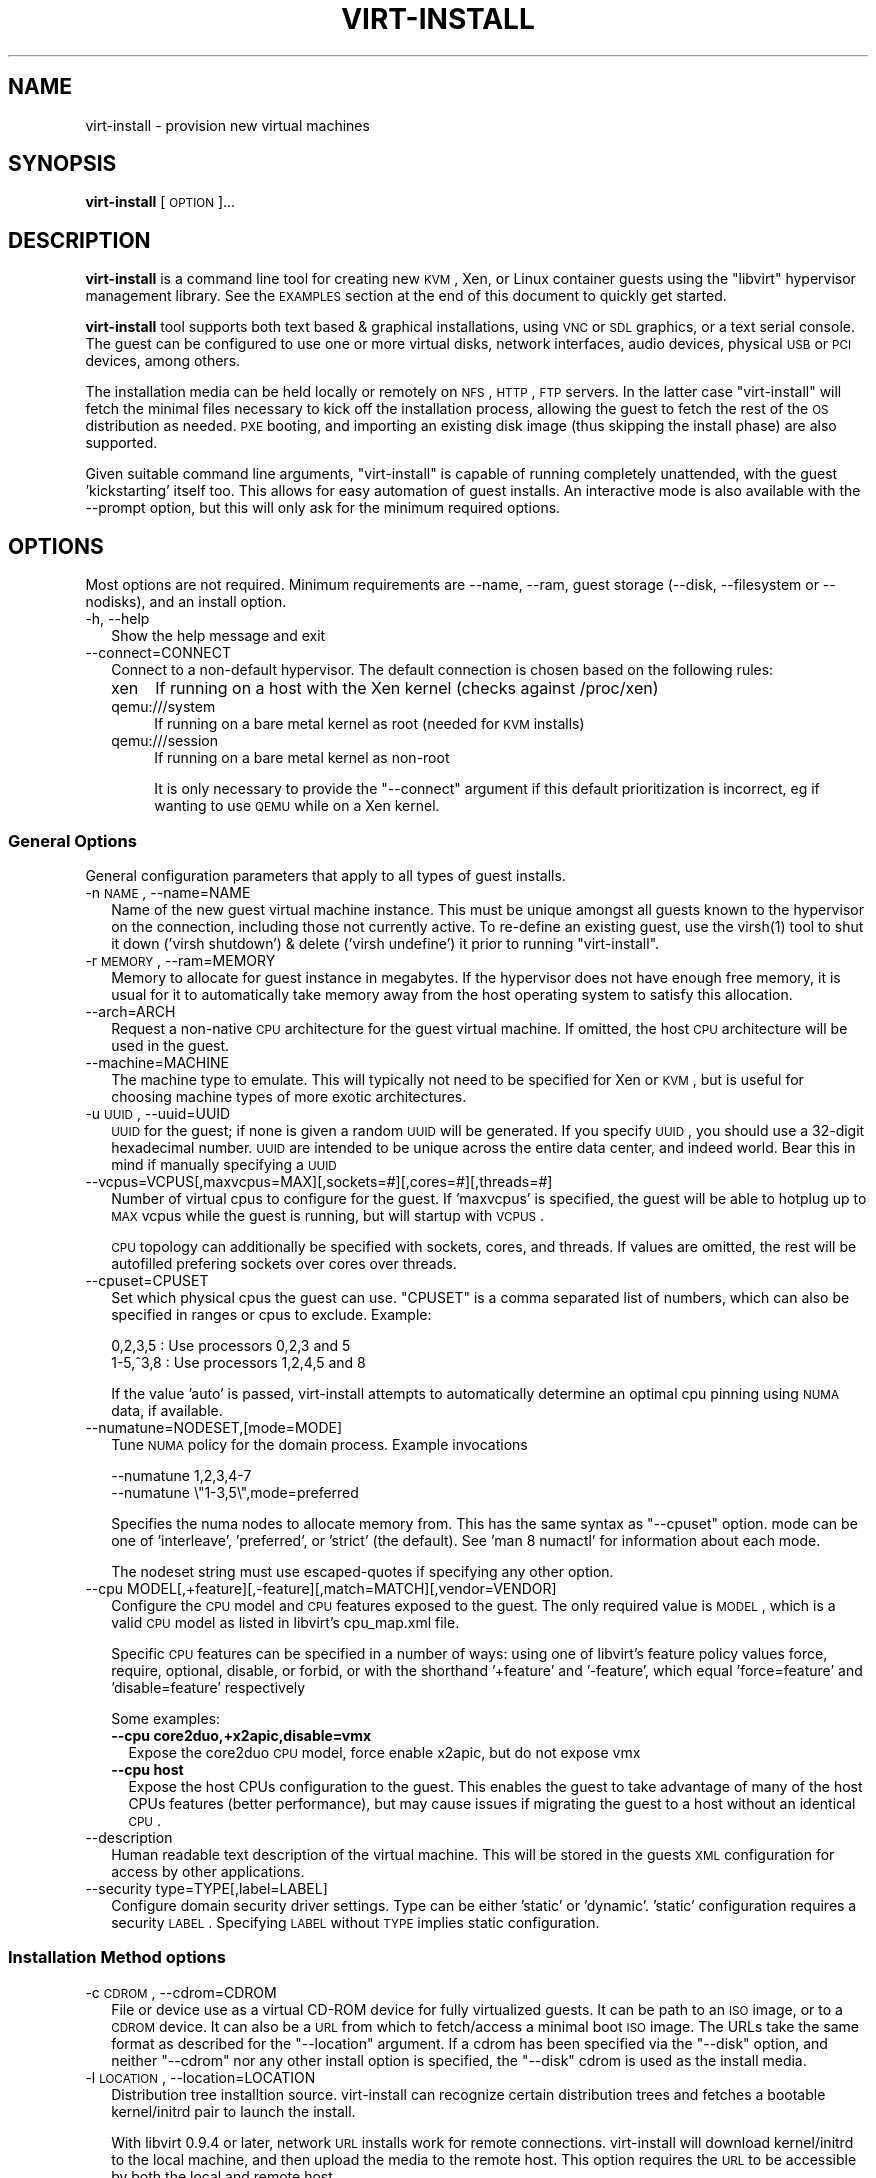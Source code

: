 .\" Automatically generated by Pod::Man 2.23 (Pod::Simple 3.14)
.\"
.\" Standard preamble:
.\" ========================================================================
.de Sp \" Vertical space (when we can't use .PP)
.if t .sp .5v
.if n .sp
..
.de Vb \" Begin verbatim text
.ft CW
.nf
.ne \\$1
..
.de Ve \" End verbatim text
.ft R
.fi
..
.\" Set up some character translations and predefined strings.  \*(-- will
.\" give an unbreakable dash, \*(PI will give pi, \*(L" will give a left
.\" double quote, and \*(R" will give a right double quote.  \*(C+ will
.\" give a nicer C++.  Capital omega is used to do unbreakable dashes and
.\" therefore won't be available.  \*(C` and \*(C' expand to `' in nroff,
.\" nothing in troff, for use with C<>.
.tr \(*W-
.ds C+ C\v'-.1v'\h'-1p'\s-2+\h'-1p'+\s0\v'.1v'\h'-1p'
.ie n \{\
.    ds -- \(*W-
.    ds PI pi
.    if (\n(.H=4u)&(1m=24u) .ds -- \(*W\h'-12u'\(*W\h'-12u'-\" diablo 10 pitch
.    if (\n(.H=4u)&(1m=20u) .ds -- \(*W\h'-12u'\(*W\h'-8u'-\"  diablo 12 pitch
.    ds L" ""
.    ds R" ""
.    ds C` ""
.    ds C' ""
'br\}
.el\{\
.    ds -- \|\(em\|
.    ds PI \(*p
.    ds L" ``
.    ds R" ''
'br\}
.\"
.\" Escape single quotes in literal strings from groff's Unicode transform.
.ie \n(.g .ds Aq \(aq
.el       .ds Aq '
.\"
.\" If the F register is turned on, we'll generate index entries on stderr for
.\" titles (.TH), headers (.SH), subsections (.SS), items (.Ip), and index
.\" entries marked with X<> in POD.  Of course, you'll have to process the
.\" output yourself in some meaningful fashion.
.ie \nF \{\
.    de IX
.    tm Index:\\$1\t\\n%\t"\\$2"
..
.    nr % 0
.    rr F
.\}
.el \{\
.    de IX
..
.\}
.\"
.\" Accent mark definitions (@(#)ms.acc 1.5 88/02/08 SMI; from UCB 4.2).
.\" Fear.  Run.  Save yourself.  No user-serviceable parts.
.    \" fudge factors for nroff and troff
.if n \{\
.    ds #H 0
.    ds #V .8m
.    ds #F .3m
.    ds #[ \f1
.    ds #] \fP
.\}
.if t \{\
.    ds #H ((1u-(\\\\n(.fu%2u))*.13m)
.    ds #V .6m
.    ds #F 0
.    ds #[ \&
.    ds #] \&
.\}
.    \" simple accents for nroff and troff
.if n \{\
.    ds ' \&
.    ds ` \&
.    ds ^ \&
.    ds , \&
.    ds ~ ~
.    ds /
.\}
.if t \{\
.    ds ' \\k:\h'-(\\n(.wu*8/10-\*(#H)'\'\h"|\\n:u"
.    ds ` \\k:\h'-(\\n(.wu*8/10-\*(#H)'\`\h'|\\n:u'
.    ds ^ \\k:\h'-(\\n(.wu*10/11-\*(#H)'^\h'|\\n:u'
.    ds , \\k:\h'-(\\n(.wu*8/10)',\h'|\\n:u'
.    ds ~ \\k:\h'-(\\n(.wu-\*(#H-.1m)'~\h'|\\n:u'
.    ds / \\k:\h'-(\\n(.wu*8/10-\*(#H)'\z\(sl\h'|\\n:u'
.\}
.    \" troff and (daisy-wheel) nroff accents
.ds : \\k:\h'-(\\n(.wu*8/10-\*(#H+.1m+\*(#F)'\v'-\*(#V'\z.\h'.2m+\*(#F'.\h'|\\n:u'\v'\*(#V'
.ds 8 \h'\*(#H'\(*b\h'-\*(#H'
.ds o \\k:\h'-(\\n(.wu+\w'\(de'u-\*(#H)/2u'\v'-.3n'\*(#[\z\(de\v'.3n'\h'|\\n:u'\*(#]
.ds d- \h'\*(#H'\(pd\h'-\w'~'u'\v'-.25m'\f2\(hy\fP\v'.25m'\h'-\*(#H'
.ds D- D\\k:\h'-\w'D'u'\v'-.11m'\z\(hy\v'.11m'\h'|\\n:u'
.ds th \*(#[\v'.3m'\s+1I\s-1\v'-.3m'\h'-(\w'I'u*2/3)'\s-1o\s+1\*(#]
.ds Th \*(#[\s+2I\s-2\h'-\w'I'u*3/5'\v'-.3m'o\v'.3m'\*(#]
.ds ae a\h'-(\w'a'u*4/10)'e
.ds Ae A\h'-(\w'A'u*4/10)'E
.    \" corrections for vroff
.if v .ds ~ \\k:\h'-(\\n(.wu*9/10-\*(#H)'\s-2\u~\d\s+2\h'|\\n:u'
.if v .ds ^ \\k:\h'-(\\n(.wu*10/11-\*(#H)'\v'-.4m'^\v'.4m'\h'|\\n:u'
.    \" for low resolution devices (crt and lpr)
.if \n(.H>23 .if \n(.V>19 \
\{\
.    ds : e
.    ds 8 ss
.    ds o a
.    ds d- d\h'-1'\(ga
.    ds D- D\h'-1'\(hy
.    ds th \o'bp'
.    ds Th \o'LP'
.    ds ae ae
.    ds Ae AE
.\}
.rm #[ #] #H #V #F C
.\" ========================================================================
.\"
.IX Title "VIRT-INSTALL 1"
.TH VIRT-INSTALL 1 "2011-07-28" "" "Virtual Machine Install Tools"
.\" For nroff, turn off justification.  Always turn off hyphenation; it makes
.\" way too many mistakes in technical documents.
.if n .ad l
.nh
.SH "NAME"
virt\-install \- provision new virtual machines
.SH "SYNOPSIS"
.IX Header "SYNOPSIS"
\&\fBvirt-install\fR [\s-1OPTION\s0]...
.SH "DESCRIPTION"
.IX Header "DESCRIPTION"
\&\fBvirt-install\fR is a command line tool for creating new \s-1KVM\s0, Xen, or Linux
container guests using the \f(CW\*(C`libvirt\*(C'\fR hypervisor management library.
See the \s-1EXAMPLES\s0 section at the end of this document to quickly get started.
.PP
\&\fBvirt-install\fR tool supports both text based & graphical installations,
using \s-1VNC\s0 or \s-1SDL\s0 graphics, or a text serial console. The guest can be
configured to use one or more virtual disks, network interfaces,
audio devices, physical \s-1USB\s0 or \s-1PCI\s0 devices, among others.
.PP
The installation media can be held locally or remotely on \s-1NFS\s0, \s-1HTTP\s0, \s-1FTP\s0
servers. In the latter case \f(CW\*(C`virt\-install\*(C'\fR will fetch the minimal files
necessary to kick off the installation process, allowing the guest
to fetch the rest of the \s-1OS\s0 distribution as needed. \s-1PXE\s0 booting, and importing
an existing disk image (thus skipping the install phase) are also supported.
.PP
Given suitable command line arguments, \f(CW\*(C`virt\-install\*(C'\fR is capable of running
completely unattended, with the guest 'kickstarting' itself too. This allows
for easy automation of guest installs. An interactive mode is also available
with the \-\-prompt option, but this will only ask for the minimum required
options.
.SH "OPTIONS"
.IX Header "OPTIONS"
Most options are not required. Minimum requirements are \-\-name, \-\-ram,
guest storage (\-\-disk, \-\-filesystem or \-\-nodisks), and an install option.
.IP "\-h, \-\-help" 2
.IX Item "-h, --help"
Show the help message and exit
.IP "\-\-connect=CONNECT" 2
.IX Item "--connect=CONNECT"
Connect to a non-default hypervisor. The default connection is chosen based
on the following rules:
.RS 2
.IP "xen" 4
.IX Item "xen"
If running on a host with the Xen kernel (checks against /proc/xen)
.IP "qemu:///system" 4
.IX Item "qemu:///system"
If running on a bare metal kernel as root (needed for \s-1KVM\s0 installs)
.IP "qemu:///session" 4
.IX Item "qemu:///session"
If running on a bare metal kernel as non-root
.Sp
It is only necessary to provide the \f(CW\*(C`\-\-connect\*(C'\fR argument if this default
prioritization is incorrect, eg if wanting to use \s-1QEMU\s0 while on a Xen kernel.
.RE
.RS 2
.RE
.SS "General Options"
.IX Subsection "General Options"
General configuration parameters that apply to all types of guest installs.
.IP "\-n \s-1NAME\s0, \-\-name=NAME" 2
.IX Item "-n NAME, --name=NAME"
Name of the new guest virtual machine instance. This must be unique amongst
all guests known to the hypervisor on the connection, including those not
currently active. To re-define an existing guest, use the \f(CWvirsh(1)\fR tool
to shut it down ('virsh shutdown') & delete ('virsh undefine') it prior to
running \f(CW\*(C`virt\-install\*(C'\fR.
.IP "\-r \s-1MEMORY\s0, \-\-ram=MEMORY" 2
.IX Item "-r MEMORY, --ram=MEMORY"
Memory to allocate for guest instance in megabytes. If the hypervisor does
not have enough free memory, it is usual for it to automatically take memory
away from the host operating system to satisfy this allocation.
.IP "\-\-arch=ARCH" 2
.IX Item "--arch=ARCH"
Request a non-native \s-1CPU\s0 architecture for the guest virtual machine.
If omitted, the host \s-1CPU\s0 architecture will be used in the guest.
.IP "\-\-machine=MACHINE" 2
.IX Item "--machine=MACHINE"
The machine type to emulate. This will typically not need to be specified
for Xen or \s-1KVM\s0, but is useful for choosing machine types of more exotic
architectures.
.IP "\-u \s-1UUID\s0, \-\-uuid=UUID" 2
.IX Item "-u UUID, --uuid=UUID"
\&\s-1UUID\s0 for the guest; if none is given a random \s-1UUID\s0 will be generated. If you
specify \s-1UUID\s0, you should use a 32\-digit hexadecimal number. \s-1UUID\s0 are intended
to be unique across the entire data center, and indeed world. Bear this in
mind if manually specifying a \s-1UUID\s0
.IP "\-\-vcpus=VCPUS[,maxvcpus=MAX][,sockets=#][,cores=#][,threads=#]" 2
.IX Item "--vcpus=VCPUS[,maxvcpus=MAX][,sockets=#][,cores=#][,threads=#]"
Number of virtual cpus to configure for the guest. If 'maxvcpus' is specified,
the guest will be able to hotplug up to \s-1MAX\s0 vcpus while the guest is running,
but will startup with \s-1VCPUS\s0.
.Sp
\&\s-1CPU\s0 topology can additionally be specified with sockets, cores, and threads.
If values are omitted, the rest will be autofilled prefering sockets over
cores over threads.
.IP "\-\-cpuset=CPUSET" 2
.IX Item "--cpuset=CPUSET"
Set which physical cpus the guest can use. \f(CW\*(C`CPUSET\*(C'\fR is a comma separated list of numbers, which can also be specified in ranges or cpus to exclude. Example:
.Sp
.Vb 2
\&    0,2,3,5     : Use processors 0,2,3 and 5
\&    1\-5,^3,8    : Use processors 1,2,4,5 and 8
.Ve
.Sp
If the value 'auto' is passed, virt-install attempts to automatically determine
an optimal cpu pinning using \s-1NUMA\s0 data, if available.
.IP "\-\-numatune=NODESET,[mode=MODE]" 2
.IX Item "--numatune=NODESET,[mode=MODE]"
Tune \s-1NUMA\s0 policy for the domain process. Example invocations
.Sp
.Vb 2
\&    \-\-numatune 1,2,3,4\-7
\&    \-\-numatune \e"1\-3,5\e",mode=preferred
.Ve
.Sp
Specifies the numa nodes to allocate memory from. This has the same syntax
as \f(CW\*(C`\-\-cpuset\*(C'\fR option. mode can be one of 'interleave', 'preferred', or
\&'strict' (the default). See 'man 8 numactl' for information about each
mode.
.Sp
The nodeset string must use escaped-quotes if specifying any other option.
.IP "\-\-cpu MODEL[,+feature][,\-feature][,match=MATCH][,vendor=VENDOR]" 2
.IX Item "--cpu MODEL[,+feature][,-feature][,match=MATCH][,vendor=VENDOR]"
Configure the \s-1CPU\s0 model and \s-1CPU\s0 features exposed to the guest. The only
required value is \s-1MODEL\s0, which is a valid \s-1CPU\s0 model as listed in libvirt's
cpu_map.xml file.
.Sp
Specific \s-1CPU\s0 features can be specified in a number of ways: using one of
libvirt's feature policy values force, require, optional, disable, or forbid,
or with the shorthand '+feature' and '\-feature', which equal 'force=feature'
and 'disable=feature' respectively
.Sp
Some examples:
.RS 2
.IP "\fB\-\-cpu core2duo,+x2apic,disable=vmx\fR" 2
.IX Item "--cpu core2duo,+x2apic,disable=vmx"
Expose the core2duo \s-1CPU\s0 model, force enable x2apic, but do not expose vmx
.IP "\fB\-\-cpu host\fR" 2
.IX Item "--cpu host"
Expose the host CPUs configuration to the guest. This enables the guest to
take advantage of many of the host CPUs features (better performance), but
may cause issues if migrating the guest to a host without an identical \s-1CPU\s0.
.RE
.RS 2
.RE
.IP "\-\-description" 2
.IX Item "--description"
Human readable text description of the virtual machine. This will be stored
in the guests \s-1XML\s0 configuration for access by other applications.
.IP "\-\-security type=TYPE[,label=LABEL]" 2
.IX Item "--security type=TYPE[,label=LABEL]"
Configure domain security driver settings. Type can be either 'static' or
\&'dynamic'. 'static' configuration requires a security \s-1LABEL\s0. Specifying
\&\s-1LABEL\s0 without \s-1TYPE\s0 implies static configuration.
.SS "Installation Method options"
.IX Subsection "Installation Method options"
.IP "\-c \s-1CDROM\s0, \-\-cdrom=CDROM" 2
.IX Item "-c CDROM, --cdrom=CDROM"
File or device use as a virtual CD-ROM device for fully virtualized guests.
It can be path to an \s-1ISO\s0 image, or to a \s-1CDROM\s0 device. It can also be a \s-1URL\s0
from which to fetch/access a minimal boot \s-1ISO\s0 image. The URLs take the same
format as described for the \f(CW\*(C`\-\-location\*(C'\fR argument. If a cdrom has been
specified via the \f(CW\*(C`\-\-disk\*(C'\fR option, and neither \f(CW\*(C`\-\-cdrom\*(C'\fR nor any other
install option is specified, the \f(CW\*(C`\-\-disk\*(C'\fR cdrom is used as the install media.
.IP "\-l \s-1LOCATION\s0, \-\-location=LOCATION" 2
.IX Item "-l LOCATION, --location=LOCATION"
Distribution tree installtion source. virt-install can recognize
certain distribution trees and fetches a bootable kernel/initrd pair to
launch the install.
.Sp
With libvirt 0.9.4 or later, network \s-1URL\s0 installs work for remote connections.
virt-install will download kernel/initrd to the local machine, and then
upload the media to the remote host. This option requires the \s-1URL\s0 to
be accessible by both the local and remote host.
.Sp
The \f(CW\*(C`LOCATION\*(C'\fR can take one of the following forms:
.RS 2
.IP "\s-1DIRECTORY\s0" 4
.IX Item "DIRECTORY"
Path to a local directory containing an installable distribution image
.IP "nfs:host:/path or nfs://host/path" 4
.IX Item "nfs:host:/path or nfs://host/path"
An \s-1NFS\s0 server location containing an installable distribution image
.IP "http://host/path" 4
.IX Item "http://host/path"
An \s-1HTTP\s0 server location containing an installable distribution image
.IP "ftp://host/path" 4
.IX Item "ftp://host/path"
An \s-1FTP\s0 server location containing an installable distribution image
.RE
.RS 2
.Sp
Some distro specific url samples:
.IP "Fedora/Red Hat Based" 4
.IX Item "Fedora/Red Hat Based"
http://download.fedoraproject.org/pub/fedora/linux/releases/10/Fedora/i386/os/
.IP "Debian/Ubuntu" 4
.IX Item "Debian/Ubuntu"
http://ftp.us.debian.org/debian/dists/etch/main/installer\-amd64/
.IP "Suse" 4
.IX Item "Suse"
http://download.opensuse.org/distribution/11.0/repo/oss/
.IP "Mandriva" 4
.IX Item "Mandriva"
ftp://ftp.uwsg.indiana.edu/linux/mandrake/official/2009.0/i586/
.RE
.RS 2
.RE
.IP "\-\-pxe" 2
.IX Item "--pxe"
Use the \s-1PXE\s0 boot protocol to load the initial ramdisk and kernel for starting
the guest installation process.
.IP "\-\-import" 2
.IX Item "--import"
Skip the \s-1OS\s0 installation process, and build a guest around an existing
disk image. The device used for booting is the first device specified via
\&\f(CW\*(C`\-\-disk\*(C'\fR or \f(CW\*(C`\-\-filesystem\*(C'\fR.
.IP "\-\-init=INITPATH" 2
.IX Item "--init=INITPATH"
Path to a binary that the container guest will init. If a root \f(CW\*(C`\-\-filesystem\*(C'\fR
is has been specified, virt-install will default to /sbin/init, otherwise
will default to /bin/sh.
.IP "\-\-livecd" 2
.IX Item "--livecd"
Specify that the installation media is a live \s-1CD\s0 and thus the guest
needs to be configured to boot off the \s-1CDROM\s0 device permanently. It
may be desirable to also use the \f(CW\*(C`\-\-nodisks\*(C'\fR flag in combination.
.IP "\-x \s-1EXTRA\s0, \-\-extra\-args=EXTRA" 2
.IX Item "-x EXTRA, --extra-args=EXTRA"
Additional kernel command line arguments to pass to the installer when
performing a guest install from \f(CW\*(C`\-\-location\*(C'\fR. One common usage is specifying
an anaconda kickstart file for automated installs, such as
\&\-\-extra\-args \*(L"ks=http://myserver/my.ks\*(R"
.IP "\-\-initrd\-inject=PATH" 2
.IX Item "--initrd-inject=PATH"
Add \s-1PATH\s0 to the root of the initrd fetched with \f(CW\*(C`\-\-location\*(C'\fR. This can be
used to run an automated install without requiring a network hosted kickstart
file:
.Sp
\&\-\-initrd\-inject=/path/to/my.ks \-\-extra\-args \*(L"ks=file:/my.ks\*(R"
.IP "\-\-os\-type=OS_TYPE" 2
.IX Item "--os-type=OS_TYPE"
Optimize the guest configuration for a type of operating system (ex. 'linux',
\&'windows'). This will attempt to pick the most suitable \s-1ACPI\s0 & \s-1APIC\s0 settings,
optimally supported mouse drivers, virtio, and generally accommodate other
operating system quirks.
.Sp
By default, virt-install will attempt to auto detect this value from
the install media (currently only supported for \s-1URL\s0 installs). Autodetection
can be disabled with the special value 'none'
.Sp
See \f(CW\*(C`\-\-os\-variant\*(C'\fR for valid options.
.IP "\-\-os\-variant=OS_VARIANT" 2
.IX Item "--os-variant=OS_VARIANT"
Further optimize the guest configuration for a specific operating system
variant (ex. 'fedora8', 'winxp'). This parameter is optional, and does not
require an \f(CW\*(C`\-\-os\-type\*(C'\fR to be specified.
.Sp
By default, virt-install will attempt to auto detect this value from
the install media (currently only supported for \s-1URL\s0 installs). Autodetection
can be disabled with the special value 'none'.
.Sp
If the special value 'list' is passed, virt-install will print the full
list of variant values and exit. The printed format is not a stable
interface, \s-1DO\s0 \s-1NOT\s0 \s-1PARSE\s0 \s-1IT\s0.
.Sp
If the special value 'none' is passed, no os variant is recorded and
\&\s-1OS\s0 autodetection is disabled.
.Sp
Values for some recent \s-1OS\s0 options are:
.RS 2
.IP "win7                 : Microsoft Windows 7" 2
.IX Item "win7                 : Microsoft Windows 7"
.PD 0
.IP "vista                : Microsoft Windows Vista" 2
.IX Item "vista                : Microsoft Windows Vista"
.IP "winxp64              : Microsoft Windows \s-1XP\s0 (x86_64)" 2
.IX Item "winxp64              : Microsoft Windows XP (x86_64)"
.IP "winxp                : Microsoft Windows \s-1XP\s0" 2
.IX Item "winxp                : Microsoft Windows XP"
.IP "win2k8               : Microsoft Windows Server 2008" 2
.IX Item "win2k8               : Microsoft Windows Server 2008"
.IP "win2k3               : Microsoft Windows Server 2003" 2
.IX Item "win2k3               : Microsoft Windows Server 2003"
.IP "freebsd8             : FreeBSD 8.x" 2
.IX Item "freebsd8             : FreeBSD 8.x"
.IP "generic              : Generic" 2
.IX Item "generic              : Generic"
.IP "debiansqueeze        : Debian Squeeze" 2
.IX Item "debiansqueeze        : Debian Squeeze"
.IP "debianlenny          : Debian Lenny" 2
.IX Item "debianlenny          : Debian Lenny"
.IP "fedora16             : Fedora 16" 2
.IX Item "fedora16             : Fedora 16"
.IP "fedora15             : Fedora 15" 2
.IX Item "fedora15             : Fedora 15"
.IP "fedora14             : Fedora 14" 2
.IX Item "fedora14             : Fedora 14"
.IP "mes5.1               : Mandriva Enterprise Server 5.1 and later" 2
.IX Item "mes5.1               : Mandriva Enterprise Server 5.1 and later"
.IP "mandriva2010         : Mandriva Linux 2010 and later" 2
.IX Item "mandriva2010         : Mandriva Linux 2010 and later"
.IP "rhel6                : Red Hat Enterprise Linux 6" 2
.IX Item "rhel6                : Red Hat Enterprise Linux 6"
.IP "rhel5.4              : Red Hat Enterprise Linux 5.4 or later" 2
.IX Item "rhel5.4              : Red Hat Enterprise Linux 5.4 or later"
.IP "rhel4                : Red Hat Enterprise Linux 4" 2
.IX Item "rhel4                : Red Hat Enterprise Linux 4"
.IP "sles11               : Suse Linux Enterprise Server 11" 2
.IX Item "sles11               : Suse Linux Enterprise Server 11"
.IP "sles10               : Suse Linux Enterprise Server" 2
.IX Item "sles10               : Suse Linux Enterprise Server"
.IP "ubuntuoneiric        : Ubuntu 11.10 (Oneiric Ocelot)" 2
.IX Item "ubuntuoneiric        : Ubuntu 11.10 (Oneiric Ocelot)"
.IP "ubuntunatty          : Ubuntu 11.04 (Natty Narwhal)" 2
.IX Item "ubuntunatty          : Ubuntu 11.04 (Natty Narwhal)"
.IP "ubuntumaverick       : Ubuntu 10.10 (Maverick Meerkat)" 2
.IX Item "ubuntumaverick       : Ubuntu 10.10 (Maverick Meerkat)"
.IP "ubuntulucid          : Ubuntu 10.04 (Lucid Lynx)" 2
.IX Item "ubuntulucid          : Ubuntu 10.04 (Lucid Lynx)"
.IP "ubuntuhardy          : Ubuntu 8.04 \s-1LTS\s0 (Hardy Heron)" 2
.IX Item "ubuntuhardy          : Ubuntu 8.04 LTS (Hardy Heron)"
.RE
.RS 2
.PD
.Sp
Use '\-\-os\-variant list' to see the full \s-1OS\s0 list
.RE
.IP "\-\-boot=BOOTOPTS" 2
.IX Item "--boot=BOOTOPTS"
Optionally specify the post-install \s-1VM\s0 boot configuration. This option allows
specifying a boot device order, permanently booting off kernel/initrd with
option kernel arguments, and enabling a \s-1BIOS\s0 boot menu (requires libvirt
0.8.3 or later)
.Sp
\&\-\-boot can be specified in addition to other install options
(such as \-\-location, \-\-cdrom, etc.) or can be specified on it's own. In
the latter case, behavior is similar to the \-\-import install option: there
is no 'install' phase, the guest is just created and launched as specified.
.Sp
Some examples:
.RS 2
.IP "\fB\-\-boot cdrom,fd,hd,network,menu=on\fR" 2
.IX Item "--boot cdrom,fd,hd,network,menu=on"
Set the boot device priority as first cdrom, first floppy, first harddisk,
network \s-1PXE\s0 boot. Additionally enable \s-1BIOS\s0 boot menu prompt.
.ie n .IP "\fB\-\-boot kernel=KERNEL,initrd=INITRD,kernel_args=""console=/dev/ttyS0""\fR" 2
.el .IP "\fB\-\-boot kernel=KERNEL,initrd=INITRD,kernel_args=``console=/dev/ttyS0''\fR" 2
.IX Item "--boot kernel=KERNEL,initrd=INITRD,kernel_args=console=/dev/ttyS0"
Have guest permanently boot off a local kernel/initrd pair, with the
specified kernel options.
.RE
.RS 2
.RE
.SS "Storage Configuration"
.IX Subsection "Storage Configuration"
.IP "\-\-disk=DISKOPTS" 2
.IX Item "--disk=DISKOPTS"
Specifies media to use as storage for the guest, with various options. The
general format of a disk string is
.Sp
.Vb 1
\&    \-\-disk opt1=val1,opt2=val2,...
.Ve
.Sp
To specify media, the command can either be:
.Sp
.Vb 1
\&    \-\-disk /some/storage/path,opt1=val1
.Ve
.Sp
or explicitly specify one of the following arguments:
.RS 2
.IP "\fBpath\fR" 4
.IX Item "path"
A path to some storage media to use, existing or not. Existing media can be
a file or block device. If installing on a remote host, the existing media
must be shared as a libvirt storage volume.
.Sp
Specifying a non-existent path implies attempting to create the new storage,
and will require specifyng a 'size' value. If the base directory of the path
is a libvirt storage pool on the host, the new storage will be created as a
libvirt storage volume. For remote hosts, the base directory is required to be
a storage pool if using this method.
.IP "\fBpool\fR" 4
.IX Item "pool"
An existing libvirt storage pool name to create new storage on. Requires
specifying a 'size' value.
.IP "\fBvol\fR" 4
.IX Item "vol"
An existing libvirt storage volume to use. This is specified as
\&'poolname/volname'.
.RE
.RS 2
.Sp
Other available options:
.IP "\fBdevice\fR" 4
.IX Item "device"
Disk device type. Value can be 'cdrom', 'disk', or 'floppy'. Default is
\&'disk'. If a 'cdrom' is specified, and no install method is chosen, the
cdrom is used as the install media.
.IP "\fBbus\fR" 4
.IX Item "bus"
Disk bus type. Value can be 'ide', 'scsi', 'usb', 'virtio' or 'xen'.  The
default is hypervisor dependent since not all hypervisors support all bus
types.
.IP "\fBperms\fR" 4
.IX Item "perms"
Disk permissions. Value can be 'rw' (Read/Write), 'ro' (Readonly),
or 'sh' (Shared Read/Write). Default is 'rw'
.IP "\fBsize\fR" 4
.IX Item "size"
size (in \s-1GB\s0) to use if creating new storage
.IP "\fBsparse\fR" 4
.IX Item "sparse"
whether to skip fully allocating newly created storage. Value is 'true' or
\&'false'. Default is 'true' (do not fully allocate).
.Sp
The initial time taken to fully-allocate the guest virtual disk (sparse=false)
will be usually by balanced by faster install times inside the guest. Thus
use of this option is recommended to ensure consistently high performance
and to avoid I/O errors in the guest should the host filesystem fill up.
.IP "\fBcache\fR" 4
.IX Item "cache"
The cache mode to be used. The host pagecache provides cache memory.
The cache value can be 'none', 'writethrough', or 'writeback'.
\&'writethrough' provides read caching. 'writeback' provides
read and write caching.
.IP "\fBformat\fR" 4
.IX Item "format"
Image format to be used if creating managed storage. For file volumes, this
can be 'raw', 'qcow2', 'vmdk', etc. See format types in
<http://libvirt.org/storage.html> for possible values. This is often
mapped to the \fBdriver_type\fR value as well.
.Sp
With libvirt 0.8.3 and later, this option should be specified if reusing
and existing disk image, since libvirt does not autodetect storage format
as it is a potential security issue. For example, if reusing an existing
qcow2 image, you will want to specify format=qcow2, otherwise the hypervisor
may not be able to read your disk image.
.IP "\fBdriver_name\fR" 4
.IX Item "driver_name"
Driver name the hypervisor should use when accessing the specified
storage. Typically does not need to be set by the user.
.IP "\fBdriver_type\fR" 4
.IX Item "driver_type"
Driver format/type the hypervisor should use when accessing the specified
storage. Typically does not need to be set by the user.
.IP "\fBio\fR" 4
.IX Item "io"
Disk \s-1IO\s0 backend. Can be either \*(L"threads\*(R" or \*(L"native\*(R".
.IP "\fBerror_policy\fR" 4
.IX Item "error_policy"
How guest should react if a write error is encountered. Can be one of
\&\*(L"stop\*(R", \*(L"none\*(R", or \*(L"enospace\*(R"
.IP "\fBserial\fR" 4
.IX Item "serial"
Serial number of the emulated disk device. This is used in linux guests
to set /dev/disk/by\-id symlinks. An example serial number might be:
\&\s-1WD\-WMAP9A966149\s0
.RE
.RS 2
.Sp
See the examples section for some uses. This option deprecates \f(CW\*(C`\-\-file\*(C'\fR,
\&\f(CW\*(C`\-\-file\-size\*(C'\fR, and \f(CW\*(C`\-\-nonsparse\*(C'\fR.
.RE
.IP "\-\-filesystem" 2
.IX Item "--filesystem"
Specifies a directory on the host to export to the guest. The most simple
invocation is:
.Sp
.Vb 1
\&    \-\-filesystem /source/on/host,/target/point/in/guest
.Ve
.Sp
Which will work for recent \s-1QEMU\s0 and linux guest \s-1OS\s0 or \s-1LXC\s0 containers. For
\&\s-1QEMU\s0, the target point is just a mounting hint in sysfs, so will not be
automatically mounted.
.Sp
The following explicit options can be specified:
.RS 2
.IP "\fBtype\fR" 4
.IX Item "type"
The type or the source directory. Valid values are 'mount' (the default) or
\&'template' for OpenVZ templates.
.IP "\fBmode\fR" 4
.IX Item "mode"
The access mode for the source directory from the guest \s-1OS\s0. Only used with
\&\s-1QEMU\s0 and type=mount. Valid modes are 'passthrough' (the default), 'mapped',
or 'squash'. See libvirt domain \s-1XML\s0 documentation for more info.
.IP "\fBsource\fR" 4
.IX Item "source"
The directory on the host to share.
.IP "\fBtarget\fR" 4
.IX Item "target"
The mount location to use in the guest.
.RE
.RS 2
.RE
.IP "\-\-nodisks" 2
.IX Item "--nodisks"
Request a virtual machine without any local disk storage, typically used for
running 'Live \s-1CD\s0' images or installing to network storage (iSCSI or \s-1NFS\s0 root).
.IP "\-f \s-1DISKFILE\s0, \-\-file=DISKFILE" 2
.IX Item "-f DISKFILE, --file=DISKFILE"
This option is deprecated in favor of \f(CW\*(C`\-\-disk path=DISKFILE\*(C'\fR.
.IP "\-s \s-1DISKSIZE\s0, \-\-file\-size=DISKSIZE" 2
.IX Item "-s DISKSIZE, --file-size=DISKSIZE"
This option is deprecated in favor of \f(CW\*(C`\-\-disk ...,size=DISKSIZE,...\*(C'\fR
.IP "\-\-nonsparse" 2
.IX Item "--nonsparse"
This option is deprecated in favor of \f(CW\*(C`\-\-disk ...,sparse=false,...\*(C'\fR
.SS "Networking Configuration"
.IX Subsection "Networking Configuration"
.IP "\-w \s-1NETWORK\s0, \-\-network=NETWORK,opt1=val1,opt2=val2" 2
.IX Item "-w NETWORK, --network=NETWORK,opt1=val1,opt2=val2"
Connect the guest to the host network. The value for \f(CW\*(C`NETWORK\*(C'\fR can take
one of 3 formats:
.RS 2
.IP "bridge=BRIDGE" 4
.IX Item "bridge=BRIDGE"
Connect to a bridge device in the host called \f(CW\*(C`BRIDGE\*(C'\fR. Use this option if
the host has static networking config & the guest requires full outbound
and inbound connectivity  to/from the \s-1LAN\s0. Also use this if live migration
will be used with this guest.
.IP "network=NAME" 4
.IX Item "network=NAME"
Connect to a virtual network in the host called \f(CW\*(C`NAME\*(C'\fR. Virtual networks
can be listed, created, deleted using the \f(CW\*(C`virsh\*(C'\fR command line tool. In
an unmodified install of \f(CW\*(C`libvirt\*(C'\fR there is usually a virtual network
with a name of \f(CW\*(C`default\*(C'\fR. Use a virtual network if the host has dynamic
networking (eg NetworkManager), or using wireless. The guest will be 
NATed to the \s-1LAN\s0 by whichever connection is active.
.IP "user" 4
.IX Item "user"
Connect to the \s-1LAN\s0 using \s-1SLIRP\s0. Only use this if running a \s-1QEMU\s0 guest as
an unprivileged user. This provides a very limited form of \s-1NAT\s0.
.RE
.RS 2
.Sp
If this option is omitted a single \s-1NIC\s0 will be created in the guest. If
there is a bridge device in the host with a physical interface enslaved,
that will be used for connectivity. Failing that, the virtual network
called \f(CW\*(C`default\*(C'\fR will be used. This option can be specified multiple
times to setup more than one \s-1NIC\s0.
.Sp
Other available options are:
.IP "\fBmodel\fR" 4
.IX Item "model"
Network device model as seen by the guest. Value can be any nic model supported
by the hypervisor, e.g.: 'e1000', 'rtl8139', 'virtio', ...
.IP "\fBmac\fR" 4
.IX Item "mac"
Fixed \s-1MAC\s0 address for the guest; If this parameter is omitted, or the value
\&\f(CW\*(C`RANDOM\*(C'\fR is specified a suitable address will be randomly generated. For
Xen virtual machines it is required that the first 3 pairs in the \s-1MAC\s0 address
be the sequence '00:16:3e', while for \s-1QEMU\s0 or \s-1KVM\s0 virtual machines it must
be '52:54:00'.
.RE
.RS 2
.RE
.IP "\-\-nonetworks" 2
.IX Item "--nonetworks"
Request a virtual machine without any network interfaces.
.IP "\-b \s-1BRIDGE\s0, \-\-bridge=BRIDGE" 2
.IX Item "-b BRIDGE, --bridge=BRIDGE"
This parameter is deprecated in favour of
\&\f(CW\*(C`\-\-network bridge=bridge_name\*(C'\fR.
.IP "\-m \s-1MAC\s0, \-\-mac=MAC" 2
.IX Item "-m MAC, --mac=MAC"
This parameter is deprecated in favour of \f(CW\*(C`\-\-network NETWORK,mac=12:34...\*(C'\fR
.SS "Graphics Configuration"
.IX Subsection "Graphics Configuration"
If no graphics option is specified, \f(CW\*(C`virt\-install\*(C'\fR will default to
\&'\-\-graphics vnc' if the \s-1DISPLAY\s0 environment variable is set, otherwise
\&'\-\-graphics none' is used.
.IP "\-\-graphics \s-1TYPE\s0,opt1=arg1,opt2=arg2,..." 2
.IX Item "--graphics TYPE,opt1=arg1,opt2=arg2,..."
Specifies the graphical display configuration. This does not configure any
virtual hardware, just how the guest's graphical display can be accessed.
Typically the user does not need to specify this option, virt-install will
try and choose a useful default, and launch a suitable connection.
.Sp
General format of a graphical string is
.Sp
.Vb 1
\&    \-\-graphics TYPE,opt1=arg1,opt2=arg2,...
.Ve
.Sp
For example:
.Sp
.Vb 1
\&    \-\-graphics vnc,password=foobar
.Ve
.Sp
The supported options are:
.RS 2
.IP "\fBtype\fR" 4
.IX Item "type"
The display type. This is one of:
.Sp
vnc
.Sp
Setup a virtual console in the guest and export it as a \s-1VNC\s0 server in
the host. Unless the \f(CW\*(C`port\*(C'\fR parameter is also provided, the \s-1VNC\s0
server will run on the first free port number at 5900 or above. The
actual \s-1VNC\s0 display allocated can be obtained using the \f(CW\*(C`vncdisplay\*(C'\fR
command to \f(CW\*(C`virsh\*(C'\fR (or \fIvirt\-viewer\fR\|(1) can be used which handles this
detail for the use).
.Sp
sdl
.Sp
Setup a virtual console in the guest and display an \s-1SDL\s0 window in the
host to render the output. If the \s-1SDL\s0 window is closed the guest may
be unconditionally terminated.
.Sp
spice
.Sp
Export the guest's console using the Spice protocol. Spice allows advanced
features like audio and \s-1USB\s0 device streaming, as well as improved graphical
performance.
.Sp
Using spice graphic type will work as if those arguments were given:
.Sp
.Vb 1
\&    \-\-video qxl \-\-channel spicevmc
.Ve
.Sp
none
.Sp
No graphical console will be allocated for the guest. Fully virtualized guests
(Xen \s-1FV\s0 or QEmu/KVM) will need to have a text console configured on the first
serial port in the guest (this can be done via the \-\-extra\-args option). Xen
\&\s-1PV\s0 will set this up automatically. The command 'virsh console \s-1NAME\s0' can be
used to connect to the serial device.
.IP "\fBport\fR" 4
.IX Item "port"
Request a permanent, statically assigned port number for the guest
console. This is used by 'vnc' and 'spice'
.IP "\fBtlsport\fR" 4
.IX Item "tlsport"
Specify the spice tlsport.
.IP "\fBlisten\fR" 4
.IX Item "listen"
Address to listen on for VNC/Spice connections. Default is typically 127.0.0.1
(localhost only), but some hypervisors allow changing this globally (for
example, the qemu driver default can be changed in /etc/libvirt/qemu.conf).
Use 0.0.0.0 to allow access from other machines. This is use by 'vnc' and
\&'spice'
.IP "\fBkeymap\fR" 4
.IX Item "keymap"
Request that the virtual \s-1VNC\s0 console be configured to run with a specific
keyboard layout. If the special value 'local' is specified, virt-install
will attempt to configure to use the same keymap as the local system. A value
of 'none' specifically defers to the hypervisor. Default behavior is
hypervisor specific, but typically is the same as 'local'. This is used
by 'vnc'
.IP "\fBpassword\fR" 4
.IX Item "password"
Request a \s-1VNC\s0 password, required at connection time. Beware, this info may
end up in virt-install log files, so don't use an important password. This
is used by 'vnc' and 'spice'
.IP "\fBpasswordvalidto\fR" 4
.IX Item "passwordvalidto"
Set an expiration date for password. After the date/time has passed,
all new graphical connections are denyed until a new password is set.
This is used by 'vnc' and 'spice'
.Sp
The format for this value is \s-1YYYY\-MM\-DDTHH:MM:SS\s0, for example
2011\-04\-01T14:30:15
.RE
.RS 2
.RE
.IP "\-\-vnc" 2
.IX Item "--vnc"
This option is deprecated in favor of \f(CW\*(C`\-\-graphics vnc,...\*(C'\fR
.IP "\-\-vncport=VNCPORT" 2
.IX Item "--vncport=VNCPORT"
This option is deprecated in favor of \f(CW\*(C`\-\-graphics vnc,port=PORT,...\*(C'\fR
.IP "\-\-vnclisten=VNCLISTEN" 2
.IX Item "--vnclisten=VNCLISTEN"
This option is deprecated in favor of \f(CW\*(C`\-\-graphics vnc,listen=LISTEN,...\*(C'\fR
.IP "\-k \s-1KEYMAP\s0, \-\-keymap=KEYMAP" 2
.IX Item "-k KEYMAP, --keymap=KEYMAP"
This option is deprecated in favor of \f(CW\*(C`\-\-graphics vnc,keymap=KEYMAP,...\*(C'\fR
.IP "\-\-sdl" 2
.IX Item "--sdl"
This option is deprecated in favor of \f(CW\*(C`\-\-graphics sdl,...\*(C'\fR
.IP "\-\-nographics" 2
.IX Item "--nographics"
This option is deprecated in favor of \f(CW\*(C`\-\-graphics none\*(C'\fR
.IP "\-\-noautoconsole" 2
.IX Item "--noautoconsole"
Don't automatically try to connect to the guest console. The default behaviour
is to launch a \s-1VNC\s0 client to display the graphical console, or to run the
\&\f(CW\*(C`virsh\*(C'\fR \f(CW\*(C`console\*(C'\fR command to display the text console. Use of this parameter
will disable this behaviour.
.SS "Virtualization Type options"
.IX Subsection "Virtualization Type options"
Options to override the default virtualization type choices.
.IP "\-v, \-\-hvm" 2
.IX Item "-v, --hvm"
Request the use of full virtualization, if both para & full virtualization are
available on the host. This parameter may not be available if connecting to a
Xen hypervisor on a machine without hardware virtualization support. This
parameter is implied if connecting to a \s-1QEMU\s0 based hypervisor.
.IP "\-p, \-\-paravirt" 2
.IX Item "-p, --paravirt"
This guest should be a paravirtualized guest. If the host supports both
para & full virtualization, and neither this parameter nor the \f(CW\*(C`\-\-hvm\*(C'\fR
are specified, this will be assumed.
.IP "\-\-container" 2
.IX Item "--container"
This guest should be a container type guest. This option is only required
if the hypervisor supports other guest types as well (so for example this
option is the default behavior for \s-1LXC\s0 and OpenVZ, but is provided for
completeness).
.IP "\-\-virt\-type" 2
.IX Item "--virt-type"
The hypervisor to install on. Example choices are kvm, qemu, xen, or kqemu.
Availabile options are listed via 'virsh capabilities' in the <domain> tags.
.IP "\-\-accelerate" 2
.IX Item "--accelerate"
Prefer \s-1KVM\s0 or \s-1KQEMU\s0 (in that order) if installing a \s-1QEMU\s0 guest. This behavior
is now the default, and this option is deprecated. To install a plain \s-1QEMU\s0
guest, use '\-\-virt\-type qemu'
.IP "\-\-noapic" 2
.IX Item "--noapic"
Force disable \s-1APIC\s0 for the guest.
.IP "\-\-noacpi" 2
.IX Item "--noacpi"
Force disable \s-1ACPI\s0 for the guest.
.SS "Device Options"
.IX Subsection "Device Options"
.IP "\-\-host\-device=HOSTDEV" 2
.IX Item "--host-device=HOSTDEV"
Attach a physical host device to the guest. Some example values for \s-1HOSTDEV:\s0
.RS 2
.IP "\fB\-\-host\-device pci_0000_00_1b_0\fR" 2
.IX Item "--host-device pci_0000_00_1b_0"
A node device name via libvirt, as shown by 'virsh nodedev\-list'
.IP "\fB\-\-host\-device 001.003\fR" 2
.IX Item "--host-device 001.003"
\&\s-1USB\s0 by bus, device (via lsusb).
.IP "\fB\-\-host\-device 0x1234:0x5678\fR" 2
.IX Item "--host-device 0x1234:0x5678"
\&\s-1USB\s0 by vendor, product (via lsusb).
.IP "\fB\-\-host\-device 1f.01.02\fR" 2
.IX Item "--host-device 1f.01.02"
\&\s-1PCI\s0 device (via lspci).
.RE
.RS 2
.RE
.IP "\-\-soundhw \s-1MODEL\s0" 2
.IX Item "--soundhw MODEL"
Attach a virtual audio device to the guest. \s-1MODEL\s0 specifies the emulated
sound card model. Possible values are ich6, ac97, es1370, sb16, pcspk,
or default. 'default' will be \s-1AC97\s0 if the hypervisor supports it,
otherwise it will be \s-1ES1370\s0.
.Sp
This deprecates the old boolean \-\-sound model (which still works the same
as a single '\-\-soundhw default')
.IP "\-\-watchdog MODEL[,action=ACTION]" 2
.IX Item "--watchdog MODEL[,action=ACTION]"
Attach a virtual hardware watchdog device to the guest. This requires a
daemon and device driver in the guest. The watchdog fires a signal when
the virtual machine appears to hung. \s-1ACTION\s0 specifies what libvirt will do
when the watchdog fires. Values are
.RS 2
.IP "\fBreset\fR" 4
.IX Item "reset"
Forcefully reset the guest (the default)
.IP "\fBpoweroff\fR" 4
.IX Item "poweroff"
Forcefully power off the guest
.IP "\fBpause\fR" 4
.IX Item "pause"
Pause the guest
.IP "\fBnone\fR" 4
.IX Item "none"
Do nothing
.IP "\fBshutdown\fR" 4
.IX Item "shutdown"
Gracefully shutdown the guest (not recommended, since a hung guest probably
won't respond to a graceful shutdown)
.RE
.RS 2
.Sp
\&\s-1MODEL\s0 is the emulated device model: either i6300esb (the default) or ib700.
Some examples:
.Sp
Use the recommended settings:
.Sp
\&\-\-watchdog default
.Sp
Use the i6300esb with the 'poweroff' action
.Sp
\&\-\-watchdog i6300esb,action=poweroff
.RE
.IP "\-\-parallel=CHAROPTS" 2
.IX Item "--parallel=CHAROPTS"
.PD 0
.IP "\-\-serial=CHAROPTS" 2
.IX Item "--serial=CHAROPTS"
.PD
Specifies a serial device to attach to the guest, with various options. The
general format of a serial string is
.Sp
.Vb 1
\&    \-\-serial type,opt1=val1,opt2=val2,...
.Ve
.Sp
\&\-\-serial and \-\-parallel devices share all the same options, unless otherwise
noted. Some of the types of character device redirection are:
.RS 2
.IP "\fB\-\-serial pty\fR" 4
.IX Item "--serial pty"
Pseudo \s-1TTY\s0. The allocated pty will be listed in the running guests \s-1XML\s0
description.
.IP "\fB\-\-serial dev,path=HOSTPATH\fR" 4
.IX Item "--serial dev,path=HOSTPATH"
Host device. For serial devices, this could be /dev/ttyS0. For parallel
devices, this could be /dev/parport0.
.IP "\fB\-\-serial file,path=FILENAME\fR" 4
.IX Item "--serial file,path=FILENAME"
Write output to \s-1FILENAME\s0.
.IP "\fB\-\-serial pipe,path=PIPEPATH\fR" 4
.IX Item "--serial pipe,path=PIPEPATH"
Named pipe (see \fIpipe\fR\|(7))
.IP "\fB\-\-serial tcp,host=HOST:PORT,mode=MODE,protocol=PROTOCOL\fR" 4
.IX Item "--serial tcp,host=HOST:PORT,mode=MODE,protocol=PROTOCOL"
\&\s-1TCP\s0 net console. \s-1MODE\s0 is either 'bind' (wait for connections on \s-1HOST:PORT\s0)
or 'connect' (send output to \s-1HOST:PORT\s0), default is 'connect'. \s-1HOST\s0 defaults
to '127.0.0.1', but \s-1PORT\s0 is required. \s-1PROTOCOL\s0 can be either 'raw' or 'telnet'
(default 'raw'). If 'telnet', the port acts like a telnet server or client.
Some examples:
.Sp
Connect to localhost, port 1234:
.Sp
\&\-\-serial tcp,host=:1234
.Sp
Wait for connections on any address, port 4567:
.Sp
\&\-\-serial tcp,host=0.0.0.0:4567,mode=bind
.Sp
Wait for telnet connection on localhost, port 2222. The user could then
connect interactively to this console via 'telnet localhost 2222':
.Sp
\&\-\-serial tcp,host=:2222,mode=bind,protocol=telnet
.IP "\fB\-\-serial udp,host=CONNECT_HOST:PORT,bind_host=BIND_HOST:BIND_PORT\fR" 4
.IX Item "--serial udp,host=CONNECT_HOST:PORT,bind_host=BIND_HOST:BIND_PORT"
\&\s-1UDP\s0 net console. \s-1HOST:PORT\s0 is the destination to send output to (default
\&\s-1HOST\s0 is '127.0.0.1', \s-1PORT\s0 is required). \s-1BIND_HOST:BIND_PORT\s0 is the optional
local address to bind to (default \s-1BIND_HOST\s0 is 127.0.0.1, but is only set if
\&\s-1BIND_PORT\s0 is specified). Some examples:
.Sp
Send output to default syslog port (may need to edit /etc/rsyslog.conf
accordingly):
.Sp
\&\-\-serial udp,host=:514
.Sp
Send output to remote host 192.168.10.20, port 4444 (this output can be
read on the remote host using 'nc \-u \-l 4444'):
.Sp
\&\-\-serial udp,host=192.168.10.20:4444
.IP "\fB\-\-serial unix,path=UNIXPATH,mode=MODE\fR" 4
.IX Item "--serial unix,path=UNIXPATH,mode=MODE"
Unix socket, see \fIunix\fR\|(7). \s-1MODE\s0 has similar behavior and defaults as
\&\-\-serial tcp,mode=MODE
.RE
.RS 2
.RE
.IP "\-\-channel" 2
.IX Item "--channel"
Specifies a communication channel device to connect the guest and host
machine. This option uses the same options as \-\-serial and \-\-parallel
for specifying the host/source end of the channel. Extra 'target' options
are used to specify how the guest machine sees the channel.
.Sp
Some of the types of character device redirection are:
.RS 2
.IP "\fB\-\-channel \s-1SOURCE\s0,target_type=guestfwd,target_address=HOST:PORT\fR" 4
.IX Item "--channel SOURCE,target_type=guestfwd,target_address=HOST:PORT"
Communication channel using \s-1QEMU\s0 usermode networking stack. The guest can
connect to the channel using the specified \s-1HOST:PORT\s0 combination.
.IP "\fB\-\-channel \s-1SOURCE\s0,target_type=virtio[,name=NAME]\fR" 4
.IX Item "--channel SOURCE,target_type=virtio[,name=NAME]"
Communication channel using virtio serial (requires 2.6.34 or later host and
guest). Each instance of a virtio \-\-channel line is exposed in the
guest as /dev/vport0p1, /dev/vport0p2, etc. \s-1NAME\s0 is optional metadata, and
can be any string, such as org.linux\-kvm.virtioport1.
If specified, this will be exposed in the guest at
/sys/class/virtio\-ports/vport0p1/NAME
.IP "\fB\-\-channel spicevmc,target_type=virtio[,name=NAME]\fR" 4
.IX Item "--channel spicevmc,target_type=virtio[,name=NAME]"
Communication channel for \s-1QEMU\s0 spice agent, using virtio serial
(requires 2.6.34 or later host and guest). \s-1NAME\s0 is optional metadata,
and can be any string, such as the default com.redhat.spice.0 that
specifies how the guest will see the channel.
.RE
.RS 2
.RE
.IP "\-\-console" 2
.IX Item "--console"
Connect a text console between the guest and host. Certain guest and
hypervisor combinations can automatically set up a getty in the guest, so
an out of the box text login can be provided (target_type=xen for xen
paravirt guests, and possibly target_type=virtio in the future).
.Sp
Example:
.RS 2
.IP "\fB\-\-console pty,target_type=virtio\fR" 4
.IX Item "--console pty,target_type=virtio"
Connect a virtio console to the guest, redirected to a \s-1PTY\s0 on the host.
For supported guests, this exposes /dev/hvc0 in the guest. See
http://fedoraproject.org/wiki/Features/VirtioSerial for more info. virtio
console requires libvirt 0.8.3 or later.
.RE
.RS 2
.RE
.IP "\-\-video=VIDEO" 2
.IX Item "--video=VIDEO"
Specify what video device model will be attached to the guest. Valid values
for \s-1VIDEO\s0 are hypervisor specific, but some options for recent kvm are
cirrus, vga, qxl, or vmvga (vmware).
.IP "\-\-smartcard=MODE[,OPTS]" 2
.IX Item "--smartcard=MODE[,OPTS]"
Configure a virtual smartcard device.
.Sp
Mode is one of \fBhost\fR, \fBhost-certificates\fR, or \fBpassthrough\fR. Additional
options are:
.RS 2
.IP "\fBtype\fR" 4
.IX Item "type"
Character device type to connect to on the host. This is only applicable
for \fBpassthrough\fR mode.
.RE
.RS 2
.Sp
An example invocation:
.IP "\fB\-\-smartcard passthrough,type=spicevmc\fR" 4
.IX Item "--smartcard passthrough,type=spicevmc"
Use the smartcard channel of a \s-1SPICE\s0 graphics device to pass smartcard info
to the guest
.RE
.RS 2
.Sp
See \f(CW\*(C`http://libvirt.org/formatdomain.html#elementsSmartcard\*(C'\fR for complete
details.
.RE
.SS "Miscellaneous Options"
.IX Subsection "Miscellaneous Options"
.IP "\-\-autostart" 2
.IX Item "--autostart"
Set the autostart flag for a domain. This causes the domain to be started
on host boot up.
.IP "\-\-print\-xml" 2
.IX Item "--print-xml"
If the requested guest has no install phase (\-\-import, \-\-boot), print the
generated \s-1XML\s0 instead of defining the guest. By default this \s-1WILL\s0 do storage
creation (can be disabled with \-\-dry\-run).
.Sp
If the guest has an install phase, you will need to use \-\-print\-step to
specify exactly what \s-1XML\s0 output you want. This option implies \-\-quiet.
.IP "\-\-print\-step" 2
.IX Item "--print-step"
Acts similarly to \-\-print\-xml, except requires specifying which install step
to print \s-1XML\s0 for. Possible values are 1, 2, 3, or all. Stage 1 is typically
booting from the install media, and stage 2 is typically the final guest
config booting off hardisk. Stage 3 is only relevant for windows installs,
which by default have a second install stage. This option implies \-\-quiet.
.IP "\-\-noreboot" 2
.IX Item "--noreboot"
Prevent the domain from automatically rebooting after the install has
completed.
.IP "\-\-wait=WAIT" 2
.IX Item "--wait=WAIT"
Amount of time to wait (in minutes) for a \s-1VM\s0 to complete its install.
Without this option, virt-install will wait for the console to close (not
neccessarily indicating the guest has shutdown), or in the case of
\&\-\-noautoconsole, simply kick off the install and exit. Any negative
value will make virt-install wait indefinitely, a value of 0 triggers the
same results as noautoconsole. If the time limit is exceeded, virt-install
simply exits, leaving the virtual machine in its current state.
.IP "\-\-force" 2
.IX Item "--force"
Prevent interactive prompts. If the intended prompt was a yes/no prompt, always
say yes. For any other prompts, the application will exit.
.IP "\-\-dry\-run" 2
.IX Item "--dry-run"
Proceed through the guest creation process, but do \s-1NOT\s0 create storage devices,
change host device configuration, or actually teach libvirt about the guest.
virt-install may still fetch install media, since this is required to
properly detect the \s-1OS\s0 to install.
.IP "\-\-prompt" 2
.IX Item "--prompt"
Specifically enable prompting for required information. Default prompting
is off (as of virtinst 0.400.0)
.IP "\-\-check\-cpu" 2
.IX Item "--check-cpu"
Check that the number virtual cpus requested does not exceed physical CPUs and
warn if they do.
.IP "\-q, \-\-quiet" 2
.IX Item "-q, --quiet"
Only print fatal error messages.
.IP "\-d, \-\-debug" 2
.IX Item "-d, --debug"
Print debugging information to the terminal when running the install process.
The debugging information is also stored in \f(CW\*(C`$HOME/.virtinst/virt\-install.log\*(C'\fR
even if this parameter is omitted.
.SH "EXAMPLES"
.IX Header "EXAMPLES"
Install a Fedora 13 \s-1KVM\s0 guest with virtio accelerated disk/network,
creating a new 8GB storage file, installing from media in the hosts
\&\s-1CDROM\s0 drive, auto launching a graphical \s-1VNC\s0 viewer
.PP
.Vb 9
\&  # virt\-install \e
\&       \-\-connect qemu:///system \e
\&       \-\-virt\-type kvm \e
\&       \-\-name demo \e
\&       \-\-ram 500 \e
\&       \-\-disk path=/var/lib/libvirt/images/demo.img,size=8 \e
\&       \-\-graphics vnc \e
\&       \-\-cdrom /dev/cdrom \e
\&       \-\-os\-variant fedora13
.Ve
.PP
Install a Fedora 9 plain \s-1QEMU\s0 guest, using \s-1LVM\s0 partition, virtual networking,
booting from \s-1PXE\s0, using \s-1VNC\s0 server/viewer
.PP
.Vb 9
\&  # virt\-install \e
\&       \-\-connect qemu:///system \e
\&       \-\-name demo \e
\&       \-\-ram 500 \e
\&       \-\-disk path=/dev/HostVG/DemoVM \e
\&       \-\-network network=default \e
\&       \-\-virt\-type qemu
\&       \-\-graphics vnc \e
\&       \-\-os\-variant fedora9
.Ve
.PP
Install a guest with a real partition, with the default \s-1QEMU\s0 hypervisor for
a different architecture using \s-1SDL\s0 graphics, using a remote kernel and initrd
pair:
.PP
.Vb 9
\&  # virt\-install \e
\&       \-\-connect qemu:///system \e
\&       \-\-name demo \e
\&       \-\-ram 500 \e
\&       \-\-disk path=/dev/hdc \e
\&       \-\-network bridge=eth1 \e
\&       \-\-arch ppc64 \e
\&       \-\-graphics sdl \e
\&       \-\-location http://download.fedora.redhat.com/pub/fedora/linux/core/6/x86_64/os/
.Ve
.PP
Run a Live \s-1CD\s0 image under Xen fullyvirt, in diskless environment
.PP
.Vb 8
\&  # virt\-install \e
\&       \-\-hvm \e
\&       \-\-name demo \e
\&       \-\-ram 500 \e
\&       \-\-nodisks \e
\&       \-\-livecd \e
\&       \-\-graphics vnc \e
\&       \-\-cdrom /root/fedora7live.iso
.Ve
.PP
Run /usr/bin/httpd in a linux container guest (\s-1LXC\s0). Resource usage is capped
at 512 \s-1MB\s0 of ram and 2 host cpus:
.PP
.Vb 6
\&  # virt\-install \e
\&        \-\-connect lxc:/// \e
\&        \-\-name httpd_guest \e
\&        \-\-ram 512 \e
\&        \-\-vcpus 2 \e
\&        \-\-init /usr/bin/httpd
.Ve
.PP
Install a paravirtualized Xen guest, 500 \s-1MB\s0 of \s-1RAM\s0, a 5 \s-1GB\s0 of disk, and
Fedora Core 6 from a web server, in text-only mode, with old style \-\-file
options:
.PP
.Vb 8
\&  # virt\-install \e
\&       \-\-paravirt \e
\&       \-\-name demo \e
\&       \-\-ram 500 \e
\&       \-\-file /var/lib/xen/images/demo.img \e
\&       \-\-file\-size 6 \e
\&       \-\-graphics none \e
\&       \-\-location http://download.fedora.redhat.com/pub/fedora/linux/core/6/x86_64/os/
.Ve
.PP
Create a guest from an existing disk image 'mydisk.img' using defaults for
the rest of the options.
.PP
.Vb 5
\&  # virt\-install \e
\&       \-\-name demo
\&       \-\-ram 512
\&       \-\-disk /home/user/VMs/mydisk.img
\&       \-\-import
.Ve
.PP
Test a custom kernel/initrd using an existing disk image, manually
specifying a serial device hooked to a \s-1PTY\s0 on the host machine.
.PP
.Vb 6
\&  # virt\-install \e
\&       \-\-name mykernel
\&       \-\-ram 512
\&       \-\-disk /home/user/VMs/mydisk.img
\&       \-\-boot kernel=/tmp/mykernel,initrd=/tmp/myinitrd,kernel_args="console=ttyS0"
\&       \-\-serial pty
.Ve
.SH "AUTHORS"
.IX Header "AUTHORS"
Written by Daniel P. Berrange, Hugh Brock, Jeremy Katz, Cole Robinson and a
team of many other contributors. See the \s-1AUTHORS\s0 file in the source
distribution for the complete list of credits.
.SH "BUGS"
.IX Header "BUGS"
Please see http://virt\-manager.org/page/BugReporting
.SH "COPYRIGHT"
.IX Header "COPYRIGHT"
Copyright (C) 2006\-2011 Red Hat, Inc, and various contributors.
This is free software. You may redistribute copies of it under the terms of
the \s-1GNU\s0 General Public License \f(CW\*(C`http://www.gnu.org/licenses/gpl.html\*(C'\fR. There
is \s-1NO\s0 \s-1WARRANTY\s0, to the extent permitted by law.
.SH "SEE ALSO"
.IX Header "SEE ALSO"
\&\f(CWvirsh(1)\fR, \f(CW\*(C`virt\-clone(1)\*(C'\fR, \f(CW\*(C`virt\-manager(1)\*(C'\fR, the project website \f(CW\*(C`http://virt\-manager.org\*(C'\fR
